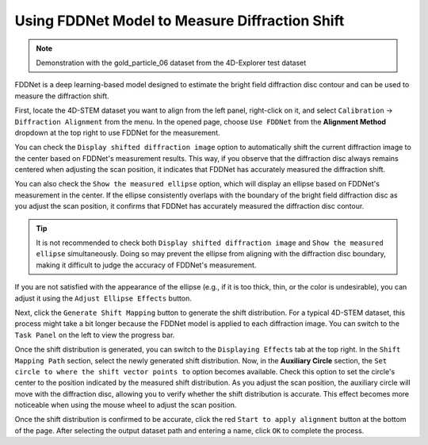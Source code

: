 Using FDDNet Model to Measure Diffraction Shift
===============================================

.. note::
   Demonstration with the gold_particle_06 dataset from the 4D-Explorer test dataset

FDDNet is a deep learning-based model designed to estimate the bright field diffraction disc contour and can be used to measure the diffraction shift.

First, locate the 4D-STEM dataset you want to align from the left panel, right-click on it, and select ``Calibration`` -> ``Diffraction Alignment`` from the menu. In the opened page, choose ``Use FDDNet`` from the **Alignment Method** dropdown at the top right to use FDDNet for the measurement.

You can check the ``Display shifted diffraction image`` option to automatically shift the current diffraction image to the center based on FDDNet's measurement results. This way, if you observe that the diffraction disc always remains centered when adjusting the scan position, it indicates that FDDNet has accurately measured the diffraction shift.

You can also check the ``Show the measured ellipse`` option, which will display an ellipse based on FDDNet's measurement in the center. If the ellipse consistently overlaps with the boundary of the bright field diffraction disc as you adjust the scan position, it confirms that FDDNet has accurately measured the diffraction disc contour.

.. tip::
   It is not recommended to check both ``Display shifted diffraction image`` and ``Show the measured ellipse`` simultaneously. Doing so may prevent the ellipse from aligning with the diffraction disc boundary, making it difficult to judge the accuracy of FDDNet's measurement.

If you are not satisfied with the appearance of the ellipse (e.g., if it is too thick, thin, or the color is undesirable), you can adjust it using the ``Adjust Ellipse Effects`` button.

.. image:: /fig/DiffractionAlignmentFDDNet.png
   :alt: Diffraction Shift Alignment Using FDDNet

Next, click the ``Generate Shift Mapping`` button to generate the shift distribution. For a typical 4D-STEM dataset, this process might take a bit longer because the FDDNet model is applied to each diffraction image. You can switch to the ``Task Panel`` on the left to view the progress bar.

Once the shift distribution is generated, you can switch to the ``Displaying Effects`` tab at the top right. In the ``Shift Mapping Path`` section, select the newly generated shift distribution. Now, in the **Auxiliary Circle** section, the ``Set circle to where the shift vector points to`` option becomes available. Check this option to set the circle's center to the position indicated by the measured shift distribution. As you adjust the scan position, the auxiliary circle will move with the diffraction disc, allowing you to verify whether the shift distribution is accurate. This effect becomes more noticeable when using the mouse wheel to adjust the scan position.

.. image:: /fig/DiffractionAlignmentFDDNet2.png
   :alt: View Shift Mapping from FDDNet

Once the shift distribution is confirmed to be accurate, click the red ``Start to apply alignment`` button at the bottom of the page. After selecting the output dataset path and entering a name, click ``OK`` to complete the process.

